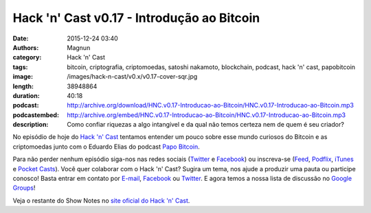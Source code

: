 Hack 'n' Cast v0.17 - Introdução ao Bitcoin
###########################################
:date: 2015-12-24 03:40
:authors: Magnun
:category: Hack 'n' Cast
:tags: bitcoin, criptografia, criptomoedas, satoshi nakamoto, blockchain, podcast, hack 'n' cast, papobitcoin
:image: /images/hack-n-cast/v0.x/v0.17-cover-sqr.jpg
:length: 38948864
:duration: 40:18
:podcast: http://archive.org/download/HNC.v0.17-Introducao-ao-Bitcoin/HNC.v0.17-Introducao-ao-Bitcoin.mp3
:podcastembed: http://archive.org/embed/HNC.v0.17-Introducao-ao-Bitcoin/HNC.v0.17-Introducao-ao-Bitcoin.mp3
:description: Como confiar riquezas a algo intangível e da qual não temos certeza nem de quem é seu criador?

No episódio de hoje do `Hack 'n' Cast`_ tentamos entender um pouco sobre esse mundo curiosos do Bitcoin e as criptomoedas junto com o Eduardo Elias do podcast `Papo Bitcoin`_.

.. image:: {filename}/images/hack-n-cast/v0.x/v0.17-cover-wide.jpg
        :target: {filename}/images/hack-n-cast/v0.x/v0.17-cover-wide.jpg
        :alt: Hack 'n' Cast v0.17 - Introdução ao Bitcoin
        :align: center

Para não perder nenhum episódio siga-nos nas redes sociais (`Twitter`_ e `Facebook`_) ou inscreva-se (`Feed`_, `Podflix`_, `iTunes`_ e `Pocket Casts`_). Você quer colaborar com o Hack 'n' Cast? Sugira um tema, nos ajude a produzir uma pauta ou participe conosco! Basta entrar em contato por `E-mail`_, `Facebook`_ ou `Twitter`_. E agora temos a nossa lista de discussão no `Google Groups`_!

.. more

.. podcast:: HNC.v0.17-Introducao-ao-Bitcoin
        :rss: http://feeds.feedburner.com/hack-n-cast
        :itunes: https://itunes.apple.com/br/podcast/hack-n-cast/id884916846

.. class:: panel-body bg-info

        Veja o restante do Show Notes no `site oficial do Hack 'n' Cast`_.


.. Links Gerais
.. _Hack 'n' Cast: http://hackncast.org
.. _Papo Bitcoin: http://papobitcoin.com
.. _E-mail: mailto: hackncast@gmail.com
.. _Twitter: http://twitter.com/hackncast
.. _Facebook: http://facebook.com/hackncast
.. _Feed: http://feeds.feedburner.com/hack-n-cast
.. _Podflix: http://podflix.com.br/hackncast/
.. _iTunes: https://itunes.apple.com/br/podcast/hack-n-cast/id884916846?l=en
.. _Pocket Casts: http://pcasts.in/hackncast
.. _Google Groups: https://groups.google.com/forum/?hl=pt-BR#!forum/hackncast

.. _site oficial do Hack 'n' Cast: http://hackncast.org/v017-introducao-ao-bitcoin
